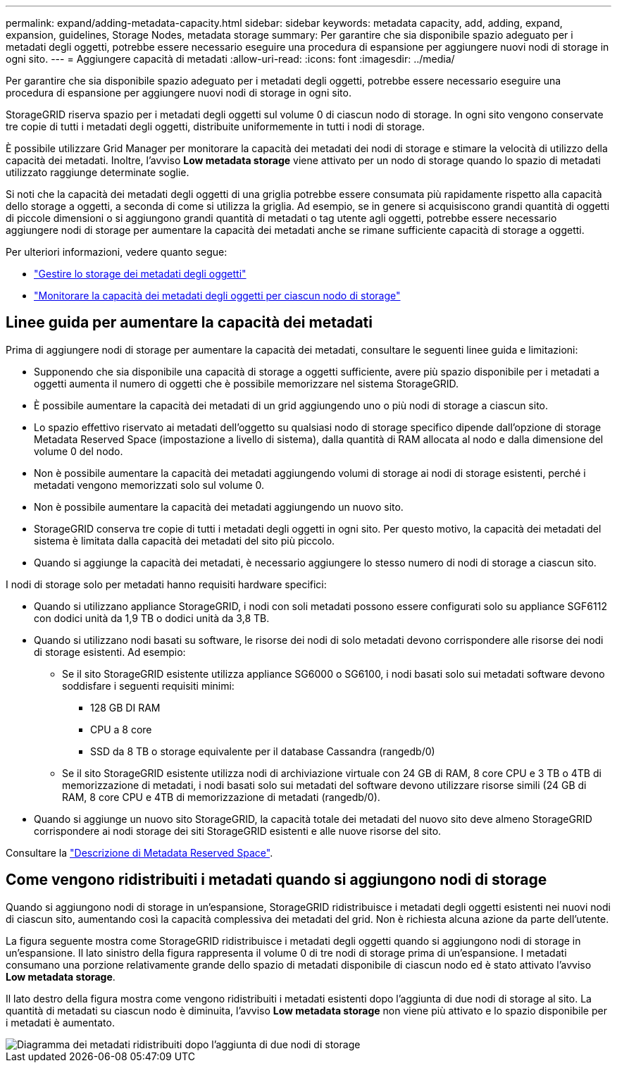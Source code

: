 ---
permalink: expand/adding-metadata-capacity.html 
sidebar: sidebar 
keywords: metadata capacity, add, adding, expand, expansion, guidelines, Storage Nodes, metadata storage 
summary: Per garantire che sia disponibile spazio adeguato per i metadati degli oggetti, potrebbe essere necessario eseguire una procedura di espansione per aggiungere nuovi nodi di storage in ogni sito. 
---
= Aggiungere capacità di metadati
:allow-uri-read: 
:icons: font
:imagesdir: ../media/


[role="lead"]
Per garantire che sia disponibile spazio adeguato per i metadati degli oggetti, potrebbe essere necessario eseguire una procedura di espansione per aggiungere nuovi nodi di storage in ogni sito.

StorageGRID riserva spazio per i metadati degli oggetti sul volume 0 di ciascun nodo di storage. In ogni sito vengono conservate tre copie di tutti i metadati degli oggetti, distribuite uniformemente in tutti i nodi di storage.

È possibile utilizzare Grid Manager per monitorare la capacità dei metadati dei nodi di storage e stimare la velocità di utilizzo della capacità dei metadati. Inoltre, l'avviso *Low metadata storage* viene attivato per un nodo di storage quando lo spazio di metadati utilizzato raggiunge determinate soglie.

Si noti che la capacità dei metadati degli oggetti di una griglia potrebbe essere consumata più rapidamente rispetto alla capacità dello storage a oggetti, a seconda di come si utilizza la griglia. Ad esempio, se in genere si acquisiscono grandi quantità di oggetti di piccole dimensioni o si aggiungono grandi quantità di metadati o tag utente agli oggetti, potrebbe essere necessario aggiungere nodi di storage per aumentare la capacità dei metadati anche se rimane sufficiente capacità di storage a oggetti.

Per ulteriori informazioni, vedere quanto segue:

* link:../admin/managing-object-metadata-storage.html["Gestire lo storage dei metadati degli oggetti"]
* link:../monitor/monitoring-storage-capacity.html#monitor-object-metadata-capacity-for-each-storage-node["Monitorare la capacità dei metadati degli oggetti per ciascun nodo di storage"]




== Linee guida per aumentare la capacità dei metadati

Prima di aggiungere nodi di storage per aumentare la capacità dei metadati, consultare le seguenti linee guida e limitazioni:

* Supponendo che sia disponibile una capacità di storage a oggetti sufficiente, avere più spazio disponibile per i metadati a oggetti aumenta il numero di oggetti che è possibile memorizzare nel sistema StorageGRID.
* È possibile aumentare la capacità dei metadati di un grid aggiungendo uno o più nodi di storage a ciascun sito.
* Lo spazio effettivo riservato ai metadati dell'oggetto su qualsiasi nodo di storage specifico dipende dall'opzione di storage Metadata Reserved Space (impostazione a livello di sistema), dalla quantità di RAM allocata al nodo e dalla dimensione del volume 0 del nodo.
* Non è possibile aumentare la capacità dei metadati aggiungendo volumi di storage ai nodi di storage esistenti, perché i metadati vengono memorizzati solo sul volume 0.
* Non è possibile aumentare la capacità dei metadati aggiungendo un nuovo sito.
* StorageGRID conserva tre copie di tutti i metadati degli oggetti in ogni sito. Per questo motivo, la capacità dei metadati del sistema è limitata dalla capacità dei metadati del sito più piccolo.
* Quando si aggiunge la capacità dei metadati, è necessario aggiungere lo stesso numero di nodi di storage a ciascun sito.


I nodi di storage solo per metadati hanno requisiti hardware specifici:

* Quando si utilizzano appliance StorageGRID, i nodi con soli metadati possono essere configurati solo su appliance SGF6112 con dodici unità da 1,9 TB o dodici unità da 3,8 TB.
* Quando si utilizzano nodi basati su software, le risorse dei nodi di solo metadati devono corrispondere alle risorse dei nodi di storage esistenti. Ad esempio:
+
** Se il sito StorageGRID esistente utilizza appliance SG6000 o SG6100, i nodi basati solo sui metadati software devono soddisfare i seguenti requisiti minimi:
+
*** 128 GB DI RAM
*** CPU a 8 core
*** SSD da 8 TB o storage equivalente per il database Cassandra (rangedb/0)


** Se il sito StorageGRID esistente utilizza nodi di archiviazione virtuale con 24 GB di RAM, 8 core CPU e 3 TB o 4TB di memorizzazione di metadati, i nodi basati solo sui metadati del software devono utilizzare risorse simili (24 GB di RAM, 8 core CPU e 4TB di memorizzazione di metadati (rangedb/0).


* Quando si aggiunge un nuovo sito StorageGRID, la capacità totale dei metadati del nuovo sito deve almeno StorageGRID corrispondere ai nodi storage dei siti StorageGRID esistenti e alle nuove risorse del sito.


Consultare la link:../admin/managing-object-metadata-storage.html["Descrizione di Metadata Reserved Space"].



== Come vengono ridistribuiti i metadati quando si aggiungono nodi di storage

Quando si aggiungono nodi di storage in un'espansione, StorageGRID ridistribuisce i metadati degli oggetti esistenti nei nuovi nodi di ciascun sito, aumentando così la capacità complessiva dei metadati del grid. Non è richiesta alcuna azione da parte dell'utente.

La figura seguente mostra come StorageGRID ridistribuisce i metadati degli oggetti quando si aggiungono nodi di storage in un'espansione. Il lato sinistro della figura rappresenta il volume 0 di tre nodi di storage prima di un'espansione. I metadati consumano una porzione relativamente grande dello spazio di metadati disponibile di ciascun nodo ed è stato attivato l'avviso *Low metadata storage*.

Il lato destro della figura mostra come vengono ridistribuiti i metadati esistenti dopo l'aggiunta di due nodi di storage al sito. La quantità di metadati su ciascun nodo è diminuita, l'avviso *Low metadata storage* non viene più attivato e lo spazio disponibile per i metadati è aumentato.

image::../media/metadata_space_after_expansion.png[Diagramma dei metadati ridistribuiti dopo l'aggiunta di due nodi di storage]
